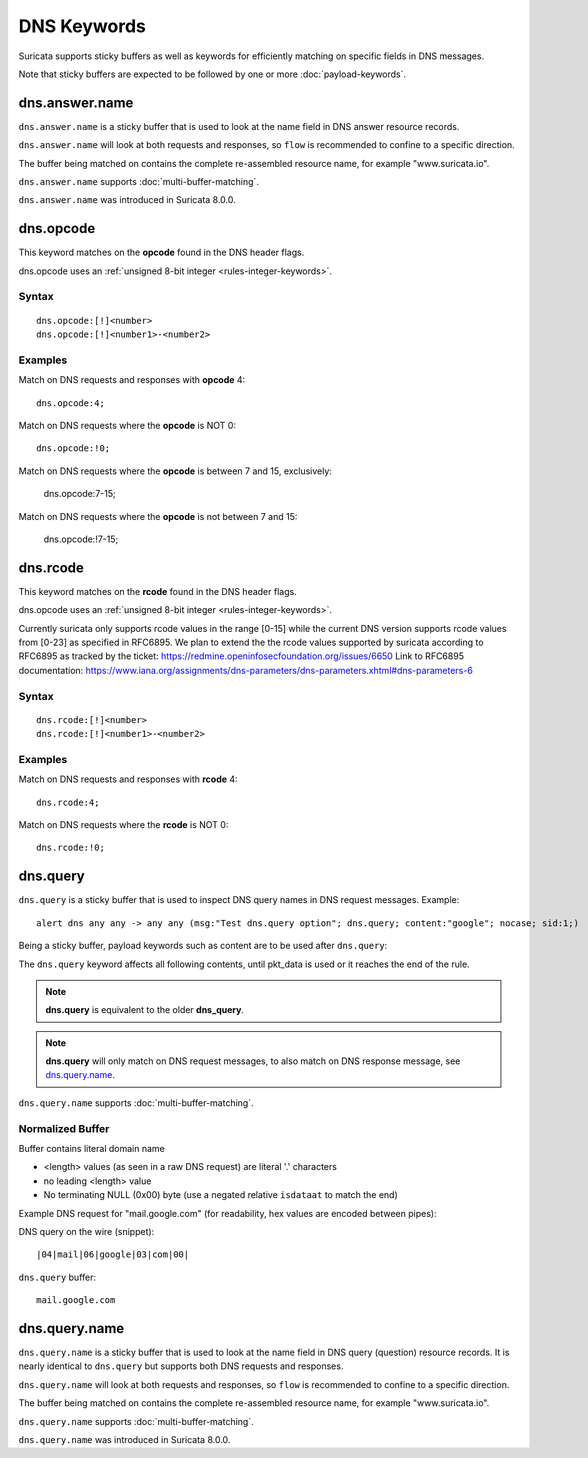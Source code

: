 DNS Keywords
============

Suricata supports sticky buffers as well as keywords for efficiently
matching on specific fields in DNS messages.

Note that sticky buffers are expected to be followed by one or more
:doc:`payload-keywords`.

dns.answer.name
---------------

``dns.answer.name`` is a sticky buffer that is used to look at the
name field in DNS answer resource records.

``dns.answer.name`` will look at both requests and responses, so
``flow`` is recommended to confine to a specific direction.

The buffer being matched on contains the complete re-assembled
resource name, for example "www.suricata.io".

``dns.answer.name`` supports :doc:`multi-buffer-matching`.

``dns.answer.name`` was introduced in Suricata 8.0.0.

dns.opcode
----------

This keyword matches on the **opcode** found in the DNS header flags.

dns.opcode uses an :ref:`unsigned 8-bit integer <rules-integer-keywords>`.

Syntax
~~~~~~

::

   dns.opcode:[!]<number>
   dns.opcode:[!]<number1>-<number2>

Examples
~~~~~~~~

Match on DNS requests and responses with **opcode** 4::

  dns.opcode:4;

Match on DNS requests where the **opcode** is NOT 0::

  dns.opcode:!0;

Match on DNS requests where the **opcode** is between 7 and 15, exclusively:

  dns.opcode:7-15;

Match on DNS requests where the **opcode** is not between 7 and 15:

  dns.opcode:!7-15;

dns.rcode
---------

This keyword matches on the **rcode** found in the DNS header flags.

dns.opcode uses an :ref:`unsigned 8-bit integer <rules-integer-keywords>`.

Currently suricata only supports rcode values in the range [0-15] while the current DNS version supports rcode values from [0-23] as specified in RFC6895. 
We plan to extend the the rcode values supported by suricata according to RFC6895 as tracked by the ticket: https://redmine.openinfosecfoundation.org/issues/6650
Link to RFC6895 documentation: https://www.iana.org/assignments/dns-parameters/dns-parameters.xhtml#dns-parameters-6

Syntax
~~~~~~

::

   dns.rcode:[!]<number>
   dns.rcode:[!]<number1>-<number2>

Examples
~~~~~~~~

Match on DNS requests and responses with **rcode** 4::

  dns.rcode:4;

Match on DNS requests where the **rcode** is NOT 0::

  dns.rcode:!0;

dns.query
---------

``dns.query`` is a sticky buffer that is used to inspect DNS query
names in DNS request messages. Example::

  alert dns any any -> any any (msg:"Test dns.query option"; dns.query; content:"google"; nocase; sid:1;)

Being a sticky buffer, payload keywords such as content are to be used after ``dns.query``:

.. image:: dns-keywords/dns_query.png

The ``dns.query`` keyword affects all following contents, until
pkt_data is used or it reaches the end of the rule.

.. note:: **dns.query** is equivalent to the older **dns_query**.

.. note:: **dns.query** will only match on DNS request messages, to
          also match on DNS response message, see
          `dns.query.name`_.

``dns.query.name`` supports :doc:`multi-buffer-matching`.

Normalized Buffer
~~~~~~~~~~~~~~~~~

Buffer contains literal domain name

-  <length> values (as seen in a raw DNS request)
   are literal '.' characters
-  no leading <length> value
-  No terminating NULL (0x00) byte (use a negated relative ``isdataat``
   to match the end)

Example DNS request for "mail.google.com" (for readability, hex
values are encoded between pipes):

DNS query on the wire (snippet)::

    |04|mail|06|google|03|com|00|

``dns.query`` buffer::

    mail.google.com

dns.query.name
---------------

``dns.query.name`` is a sticky buffer that is used to look at the name
field in DNS query (question) resource records. It is nearly identical
to ``dns.query`` but supports both DNS requests and responses.

``dns.query.name`` will look at both requests and responses, so
``flow`` is recommended to confine to a specific direction.

The buffer being matched on contains the complete re-assembled
resource name, for example "www.suricata.io".

``dns.query.name`` supports :doc:`multi-buffer-matching`.

``dns.query.name`` was introduced in Suricata 8.0.0.
